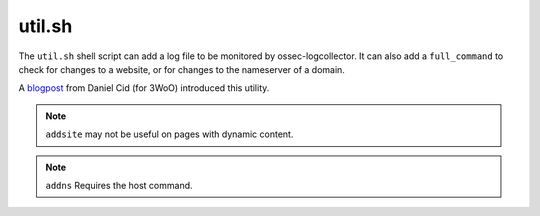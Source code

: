 
.. _util.sh:

util.sh
=======

The ``util.sh`` shell script can add a log file to be monitored by ossec-logcollector.  It can also add a ``full_command`` to check for changes to a website, or for changes to the nameserver of a domain.

A `blogpost <http://dcid.me/blog/2011/10/3woo-alerting-on-dns-ip-address-changes/>`_ from Daniel Cid (for 3WoO) introduced this utility.


+-----------------------------------+-----------------------------------------------------------------------------------------------------------------------------------+
| **addfile <filename> [<format>]** | Add a log file to be monitored by :doc:`ossec-logtest <ossec-logtest>`                                                            |
|                                   |                                                                                                                                   |
|                                   | A local file will be added to the :ref:`ossec.conf <reference_ossec_conf>`                                                        |
+-----------------------------------+-----------------------------------------------------------------------------------------------------------------------------------+
| **addsite <domain>**              | Monitor a website for changes.                                                                                                    |
|                                   |                                                                                                                                   |
|                                   | A ``full_command`` will be added to the :ref:`ossec.conf <reference_ossec_conf>` using lynx to dump the initial page.             |
|                                   |                                                                                                                                   |
|                                   | A rule can be written to monitor this output for changes.                                                                         |
|                                   |                                                                                                                                   |
|                                   | Requires `lynx <https://lynx.invisible-island.net/index.html>`_                                                           |
+-----------------------------------+-----------------------------------------------------------------------------------------------------------------------------------+
| **adddns <domain>**               | Monitor the nameserver of a domain for changes.                                                                                   |
|                                   |                                                                                                                                   |
|                                   | A ``full_command`` will be added to the :ref:`ossec.conf <reference_ossec_conf>` using the host command.                          |
+-----------------------------------+-----------------------------------------------------------------------------------------------------------------------------------+

.. note::
  ``addsite`` may not be useful on pages with dynamic content.

.. note::
  ``addns`` Requires the host command.

